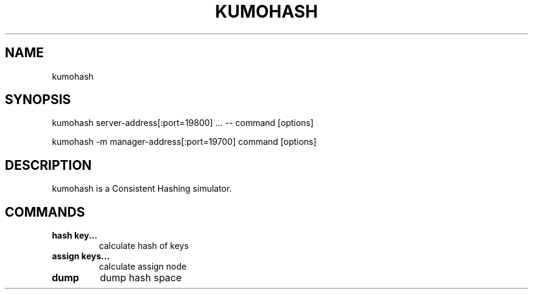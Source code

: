 .TH KUMOHASH "1" "July 2009" "kumohash"
.SH NAME
kumohash
.SH SYNOPSIS
kumohash server-address[:port=19800] ... -- command [options]

.PP
kumohash -m manager-address[:port=19700] command [options]
.SH DESCRIPTION
kumohash is a Consistent Hashing simulator.
.SH COMMANDS
.TP
.B hash  key...               
calculate hash of keys
.TP
.B assign  keys...            
calculate assign node
.TP
.B dump                       
dump hash space
